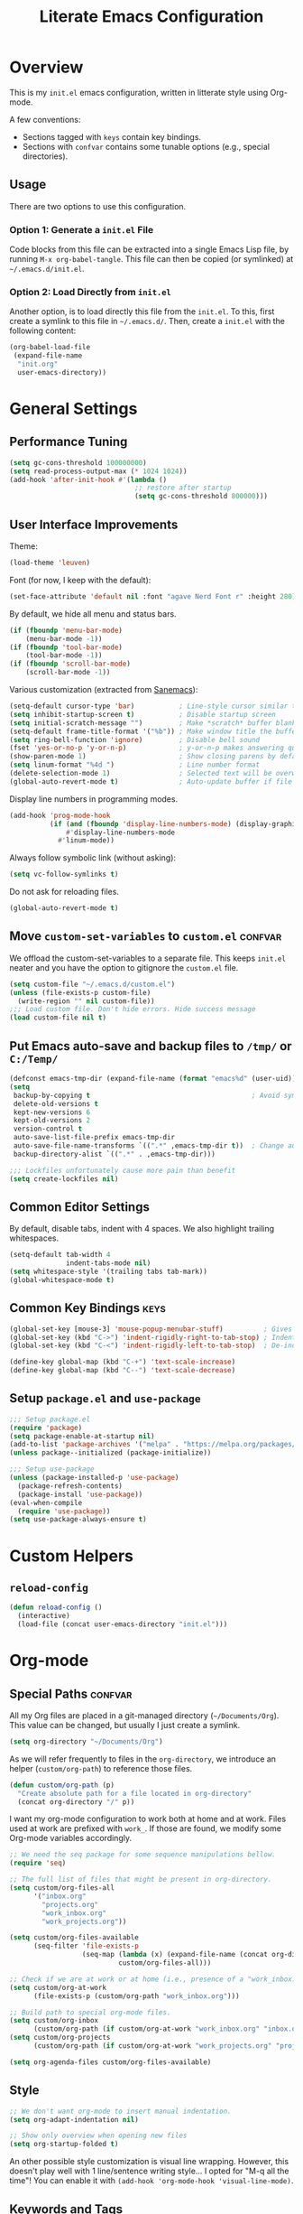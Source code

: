 #+TITLE: Literate Emacs Configuration
#+PROPERTY: header-args :tangle tangled_init.el
#+TAGS: keys confvar

* Overview

This is my =init.el= emacs configuration, written in litterate style
using Org-mode.

A few conventions:
- Sections tagged with =keys= contain key bindings.
- Sections with =confvar= contains some tunable options (e.g., special
  directories).

** Usage

There are two options to use this configuration.

*** Option 1: Generate a =init.el= File

Code blocks from this file can be extracted into a single Emacs Lisp
file, by running =M-x org-babel-tangle=. This file can then be copied
(or symlinked) at =~/.emacs.d/init.el=.

*** Option 2: Load Directly from =init.el=

Another option, is to load directly this file from the =init.el=. To
this, first create a symlink to this file in =~/.emacs.d/=.  Then,
create a =init.el= with the following content:

#+begin_src emacs-lisp :tangle no
  (org-babel-load-file
   (expand-file-name
    "init.org"
    user-emacs-directory))
#+end_src

* General Settings
** Performance Tuning

#+begin_src emacs-lisp
  (setq gc-cons-threshold 100000000)
  (setq read-process-output-max (* 1024 1024))
  (add-hook 'after-init-hook #'(lambda ()
                                 ;; restore after startup
                                 (setq gc-cons-threshold 800000)))
#+end_src

** User Interface Improvements

Theme:
#+begin_src emacs-lisp
  (load-theme 'leuven)
#+end_src

#+RESULTS:
: t

Font (for now, I keep with the default):
#+begin_src emacs-lisp :tangle no
  (set-face-attribute 'default nil :font "agave Nerd Font r" :height 280)
#+end_src

  By default, we hide all menu and status bars.

#+begin_src emacs-lisp
    (if (fboundp 'menu-bar-mode)
        (menu-bar-mode -1))
    (if (fboundp 'tool-bar-mode)
        (tool-bar-mode -1))
    (if (fboundp 'scroll-bar-mode)
        (scroll-bar-mode -1))
#+end_src

Various customization (extracted from [[https://sanemacs.com/][Sanemacs]]):

#+begin_src emacs-lisp
  (setq-default cursor-type 'bar)           ; Line-style cursor similar to other text editors
  (setq inhibit-startup-screen t)           ; Disable startup screen
  (setq initial-scratch-message "")         ; Make *scratch* buffer blank
  (setq-default frame-title-format '("%b")) ; Make window title the buffer name
  (setq ring-bell-function 'ignore)         ; Disable bell sound
  (fset 'yes-or-no-p 'y-or-n-p)             ; y-or-n-p makes answering questions faster
  (show-paren-mode 1)                       ; Show closing parens by default
  (setq linum-format "%4d ")                ; Line number format
  (delete-selection-mode 1)                 ; Selected text will be overwritten when you start typing
  (global-auto-revert-mode t)               ; Auto-update buffer if file has changed on disk
#+end_src

Display line numbers in programming modes.

#+begin_src emacs-lisp
  (add-hook 'prog-mode-hook
            (if (and (fboundp 'display-line-numbers-mode) (display-graphic-p))
                #'display-line-numbers-mode
              #'linum-mode))
#+end_src

Always follow symbolic link (without asking):

#+begin_src emacs-lisp
(setq vc-follow-symlinks t)
#+end_src

Do not ask for reloading files.

#+begin_src emacs-lisp
(global-auto-revert-mode t)
#+end_src

** Move =custom-set-variables= to =custom.el=                       :confvar:

We offload the custom-set-variables to a separate file.
This keeps =init.el= neater and you have the option to gitignore the =custom.el= file.

#+begin_src emacs-lisp
  (setq custom-file "~/.emacs.d/custom.el")
  (unless (file-exists-p custom-file)
    (write-region "" nil custom-file))
  ;;; Load custom file. Don't hide errors. Hide success message
  (load custom-file nil t)
#+end_src

** Put Emacs auto-save and backup files to =/tmp/= or =C:/Temp/=

#+begin_src emacs-lisp
  (defconst emacs-tmp-dir (expand-file-name (format "emacs%d" (user-uid)) temporary-file-directory))
  (setq
   backup-by-copying t                                        ; Avoid symlinks
   delete-old-versions t
   kept-new-versions 6
   kept-old-versions 2
   version-control t
   auto-save-list-file-prefix emacs-tmp-dir
   auto-save-file-name-transforms `((".*" ,emacs-tmp-dir t))  ; Change autosave dir to tmp
   backup-directory-alist `((".*" . ,emacs-tmp-dir)))

  ;;; Lockfiles unfortunately cause more pain than benefit
  (setq create-lockfiles nil)
#+end_src

** Common Editor Settings

By default, disable tabs, indent with 4 spaces. We also highlight
trailing whitespaces.

#+begin_src emacs-lisp
  (setq-default tab-width 4
                indent-tabs-mode nil)
  (setq whitespace-style '(trailing tabs tab-mark))
  (global-whitespace-mode t)
#+end_src

** Common Key Bindings                                                 :keys:

#+begin_src emacs-lisp
  (global-set-key [mouse-3] 'mouse-popup-menubar-stuff)          ; Gives right-click a context menu
  (global-set-key (kbd "C->") 'indent-rigidly-right-to-tab-stop) ; Indent selection by one tab length
  (global-set-key (kbd "C-<") 'indent-rigidly-left-to-tab-stop)  ; De-indent selection by one tab length
#+end_src

#+begin_src emacs-lisp
  (define-key global-map (kbd "C-+") 'text-scale-increase)
  (define-key global-map (kbd "C--") 'text-scale-decrease)
#+end_src

** Setup =package.el= and =use-package=

#+begin_src emacs-lisp
  ;;; Setup package.el
  (require 'package)
  (setq package-enable-at-startup nil)
  (add-to-list 'package-archives '("melpa" . "https://melpa.org/packages/"))
  (unless package--initialized (package-initialize))

  ;;; Setup use-package
  (unless (package-installed-p 'use-package)
    (package-refresh-contents)
    (package-install 'use-package))
  (eval-when-compile
    (require 'use-package))
  (setq use-package-always-ensure t)
#+end_src

* Custom Helpers
** =reload-config=

#+begin_src emacs-lisp
  (defun reload-config ()
    (interactive)
    (load-file (concat user-emacs-directory "init.el")))
#+end_src

* Org-mode
** Special Paths                                                    :confvar:

All my Org files are placed in a git-managed directory
(=~/Documents/Org=). This value can be changed, but usually I just
create a symlink.

#+begin_src emacs-lisp
  (setq org-directory "~/Documents/Org")
#+end_src

As we will refer frequently to files in the =org-directory=, we
introduce an helper (=custom/org-path=) to reference those files.

#+begin_src emacs-lisp
  (defun custom/org-path (p)
    "Create absolute path for a file located in org-directory"
    (concat org-directory "/" p))
#+end_src

I want my org-mode configuration to work both at home and at
work. Files used at work are prefixed with =work_=. If those are
found, we modify some Org-mode variables accordingly.

#+begin_src emacs-lisp
  ;; We need the seq package for some sequence manipulations bellow.
  (require 'seq)

  ;; The full list of files that might be present in org-directory.
  (setq custom/org-files-all
        '("inbox.org"
          "projects.org"
          "work_inbox.org"
          "work_projects.org"))

  (setq custom/org-files-available
        (seq-filter 'file-exists-p
                    (seq-map (lambda (x) (expand-file-name (concat org-directory "/" x)))
                             custom/org-files-all)))

  ;; Check if we are at work or at home (i.e., presence of a "work_inbox.org" file).
  (setq custom/org-at-work
        (file-exists-p (custom/org-path "work_inbox.org")))

  ;; Build path to special org-mode files.
  (setq custom/org-inbox
        (custom/org-path (if custom/org-at-work "work_inbox.org" "inbox.org")))
  (setq custom/org-projects
        (custom/org-path (if custom/org-at-work "work_projects.org" "projects.org")))

  (setq org-agenda-files custom/org-files-available)
#+end_src

** Style

#+begin_src emacs-lisp
  ;; We don't want org-mode to insert manual indentation.
  (setq org-adapt-indentation nil)

  ;; Show only overview when opening new files
  (setq org-startup-folded t)
#+end_src

An other possible style customization is visual line wrapping. However, this doesn't play well with 1 line/sentence writing style...
I opted for "M-q all the time"! You can enable it with =(add-hook 'org-mode-hook 'visual-line-mode)=.

** Keywords and Tags

Note: those are still subject to change (in particular the tags).

#+begin_src emacs-lisp
  (setq org-todo-keywords
        '((sequence "TODO(t)" "NEXT(n!)" "HOLD(h!@)" "MAYBE(m!)" "|" "DONE(d!)" "CANCELLED(c@)")))
  (setq org-todo-keyword-faces
        '(("TODO" . (:foreground "red" :weight bold))
          ("NEXT" . (:foreground "purple" :weight bold))
          ("HOLD" . (:foreground "blue" :weight bold))
          ("MAYBE" . (:foreground "dark orange" :weight bold))
          ("DONE" . (:foreground "forest green" :weight bold))
          ("CANCELLED" . (:foreground "red" :weight bold))))

  (setq org-tag-alist
        '((:startgroup . nil)
          ("@work" . ?w) ("@home" . ?h)
          (:endgroup . nil)
          ("inbox" . ?b)
          ;; Content type
          ("tip" . ?t)
          ("review" . ?r)
          ("note" . ?n)
          ("idea" . ?i)
          ("project" . ?p)
          ;; Topic
          ("desktop" . ?d)
          ("hot". ?o)))
#+end_src

** Capture Templates and Refile

#+begin_src emacs-lisp
  (setq org-capture-templates
      `(
        ("t" "Todo" entry (file ,custom/org-inbox)
         "* TODO %?
:PROPERTIES:
:CREATED:  %U
:END:" :prepend t)))
#+end_src

We refile to the =project.org= file (or =work_project.org= if at work).

#+begin_src emacs-lisp
  (setq org-refile-targets
      `((,custom/org-projects :regexp . "\\(?:Tasks?\\)")
        ;; Experimental, see if the tag approach is ok
        ;; (,custom/org-projects :maxlevel . 2))
      ))
  (setq org-refile-use-outline-path 'file)
  (setq org-outline-path-complete-in-steps nil)
#+end_src

** Effort Tracking

#+begin_src emacs-lisp
  (setq org-global-properties
      '(("Effort_ALL" . "0 0:05 0:10 0:15 0:30 0:45 1:00 2:00 4:00")))
  (setq org-log-done 'time)
  (setq org-log-into-drawer t)
#+end_src

** Babel

#+begin_src emacs-lisp
  (org-babel-do-load-languages
   'org-babel-load-languages '((emacs-lisp . t)
                               (C . t)
                               (python . t)
                               (scheme . t)))

  ;; Don't prompt for evaluating src blocks
  (setq org-confirm-babel-evaluate nil)
#+end_src

** Key Bindings                                                        :keys:

#+begin_src emacs-lisp
  (global-set-key (kbd "C-c c") 'org-capture)
  (global-set-key (kbd "C-c a") 'org-agenda)
#+end_src

* Packages
** Undo tree

#+begin_src emacs-lisp
  (use-package undo-tree
    :init (global-undo-tree-mode))
#+end_src

** Helm

#+begin_src emacs-lisp
  (use-package helm)
  (require 'helm-config)
  (helm-mode 1)
#+end_src

*** Keybindings

#+begin_src emacs-lisp
  (define-key global-map (kbd "M-x") 'helm-M-x)
  (define-key global-map (kbd "C-x C-f") 'helm-find-files)
  (define-key global-map (kbd "M-y") 'helm-show-kill-ring)
  (define-key global-map (kbd "C-x b") 'helm-mini)
#+end_src

** Org-ref

Org-ref is a very convenient package for quick referencing.

#+begin_src emacs-lisp
  (use-package org-ref
    :custom
    (org-ref-default-bibliography (custom/org-path "zotero.bib")))
#+end_src

** Org-roam

#+begin_src emacs-lisp
  (use-package org-roam
    :ensure t
    :init
    (setq org-roam-v2-ack t)
    :custom
    (org-roam-directory (file-truename (custom/org-path "notes")))
    :config
    (org-roam-setup))
#+end_src

*** Key Bindings                                                       :keys:

#+begin_src emacs-lisp
(global-set-key (kbd "C-c n f") 'org-roam-node-find)
(global-set-key (kbd "C-c n i") 'org-roam-node-insert)
(global-set-key (kbd "C-c n l") 'org-roam-buffer-toggle)
#+end_src

** Magit

#+begin_src emacs-lisp
(use-package magit
  :bind (("C-x g" . magit-status)))
#+end_src

** Evil Mode

#+begin_src emacs-lisp
  (use-package evil
    :ensure t
    :config
    (evil-mode 1))
  (use-package evil-surround
    :ensure t
    :config
    (global-evil-surround-mode 1))
#+end_src

We remap some evil keys for bepo keyboard layout. You may want to
remove ignore this block (e.g., add =:tangle no=) if you do not want
that.

#+begin_src emacs-lisp
  (evil-define-key '(normal visual motion) 'global
    (kbd "t") 'evil-backward-char
    (kbd "s") 'evil-next-line
    (kbd "r") 'evil-previous-line
    (kbd "n") 'evil-forward-char)
#+end_src

Few improvements:
- [ ] Check this works correctly with common plugins.
- [ ] Rebind the =n= command to =l= key.
